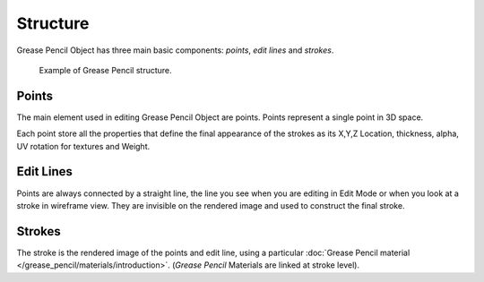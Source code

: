 
*********
Structure
*********

Grease Pencil Object has three main basic components: *points*, *edit lines* and *strokes*.

.. figure:: /images/grease_pencil_structure_example.png

   Example of Grease Pencil structure.


Points
======

The main element used in editing Grease Pencil Object are points.
Points represent a single point in 3D space. 

Each point store all the properties that define the final appearance of the strokes
as its X,Y,Z Location, thickness, alpha, UV rotation for textures and Weight.


Edit Lines
==========

Points are always connected by a straight line,
the line you see when you are editing in Edit Mode or when you look at a stroke in wireframe view.
They are invisible on the rendered image and used to construct the final stroke.


Strokes
=======

The stroke is the rendered image of the points and edit line, using a particular :doc:`Grease Pencil material </grease_pencil/materials/introduction>`.
(*Grease Pencil* Materials are linked at stroke level).
